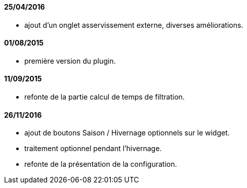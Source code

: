 ==== 25/04/2016

- ajout d'un onglet asservissement externe, diverses améliorations.

==== 01/08/2015

- première version du plugin.

==== 11/09/2015

- refonte de la partie calcul de temps de filtration.

==== 26/11/2016

- ajout de boutons Saison / Hivernage optionnels sur le widget.
- traitement optionnel pendant l'hivernage.
- refonte de la présentation de la configuration.
